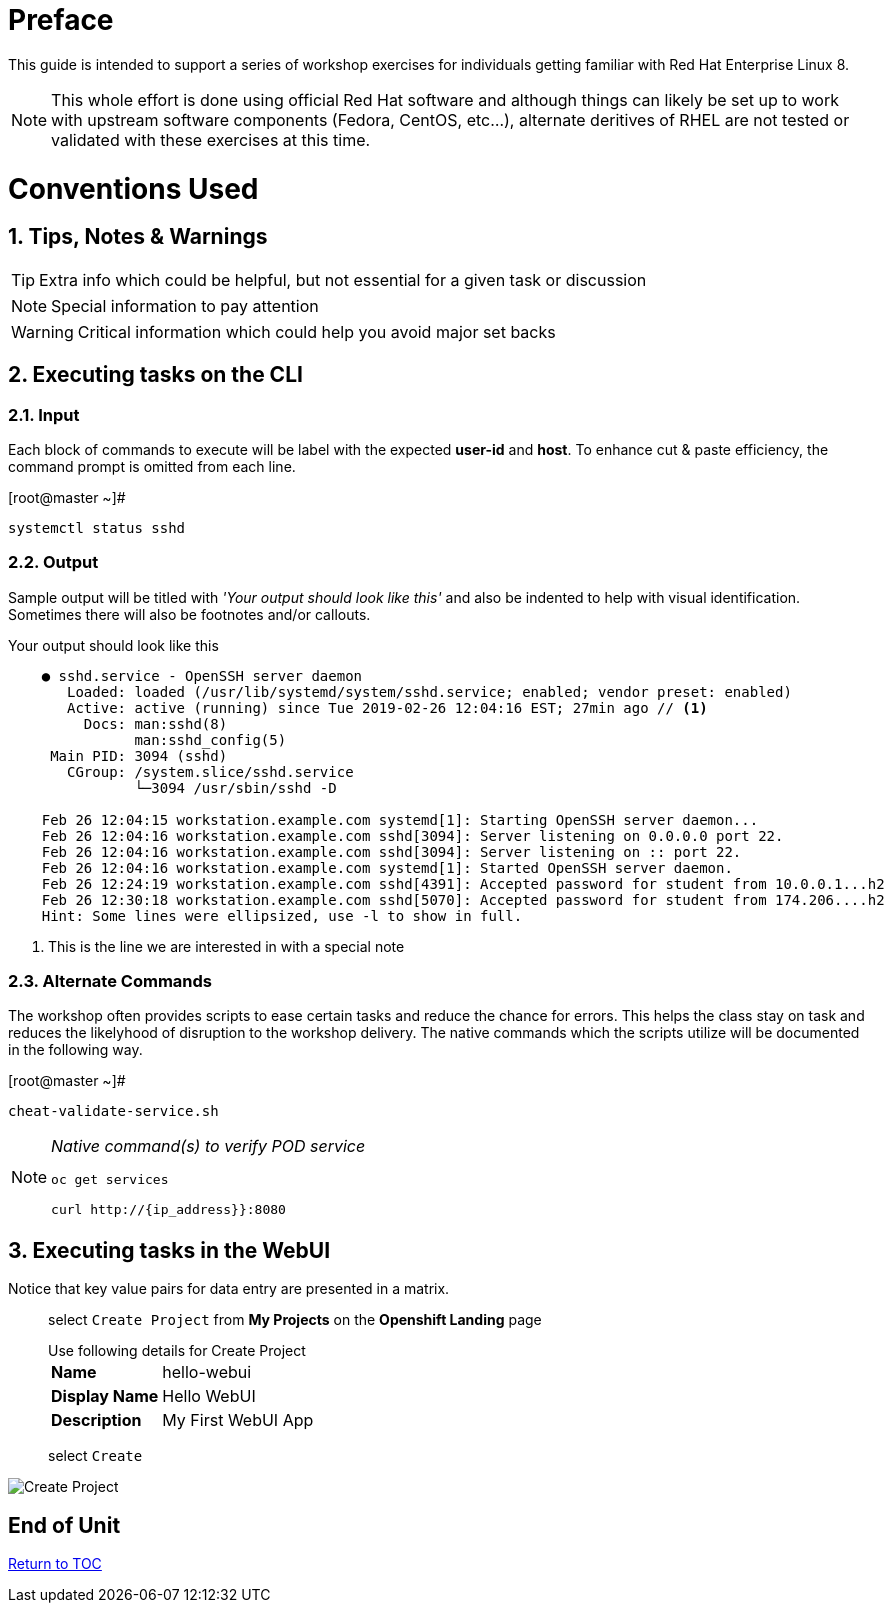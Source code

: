 
:sectnums:
:sectnumlevels: 2
ifdef::env-github[]
:tip-caption: :bulb:
:note-caption: :information_source:
:important-caption: :heavy_exclamation_mark:
:caution-caption: :fire:
:warning-caption: :warning:
endif::[]
:imagesdir: ./_images

[preface]
= Preface

This guide is intended to support a series of workshop exercises for individuals getting familiar with Red Hat Enterprise Linux 8.

NOTE:  This whole effort is done using official Red Hat software and although things can likely be set up to work with upstream software components (Fedora, CentOS, etc...), alternate deritives of RHEL are not tested or validated with these exercises at this time.

= Conventions Used

== Tips, Notes & Warnings

TIP: Extra info which could be helpful, but not essential for a given task or discussion

NOTE: Special information to pay attention

WARNING: Critical information which could help you avoid major set backs

== Executing tasks on the CLI

=== Input

Each block of commands to execute will be label with the expected *user-id* and *host*.  To enhance cut & paste efficiency, the command prompt is omitted from each line.

.[root@master ~]#
----
systemctl status sshd
----

=== Output

Sample output will be titled with _'Your output should look like this'_ and also be indented to help with visual identification.  Sometimes there will also be footnotes and/or callouts.

.Your output should look like this
[source,indent=4]
----
● sshd.service - OpenSSH server daemon
   Loaded: loaded (/usr/lib/systemd/system/sshd.service; enabled; vendor preset: enabled)
   Active: active (running) since Tue 2019-02-26 12:04:16 EST; 27min ago // <1>
     Docs: man:sshd(8)
           man:sshd_config(5)
 Main PID: 3094 (sshd)
   CGroup: /system.slice/sshd.service
           └─3094 /usr/sbin/sshd -D

Feb 26 12:04:15 workstation.example.com systemd[1]: Starting OpenSSH server daemon...
Feb 26 12:04:16 workstation.example.com sshd[3094]: Server listening on 0.0.0.0 port 22.
Feb 26 12:04:16 workstation.example.com sshd[3094]: Server listening on :: port 22.
Feb 26 12:04:16 workstation.example.com systemd[1]: Started OpenSSH server daemon.
Feb 26 12:24:19 workstation.example.com sshd[4391]: Accepted password for student from 10.0.0.1...h2
Feb 26 12:30:18 workstation.example.com sshd[5070]: Accepted password for student from 174.206....h2
Hint: Some lines were ellipsized, use -l to show in full.
----
<1> This is the line we are interested in with a special note

=== Alternate Commands

The workshop often provides scripts to ease certain tasks and reduce the chance for errors.  This helps the class stay on task and reduces the likelyhood of disruption to the workshop delivery.  The native commands which the scripts utilize will be documented in the following way.

.[root@master ~]#
----
cheat-validate-service.sh
----

[NOTE]
====
_Native command(s) to verify POD service_
----
oc get services

curl http://{ip_address}}:8080
----
====

== Executing tasks in the WebUI

Notice that key value pairs for data entry are presented in a matrix.

____
select `Create Project` from *My Projects* on the *Openshift Landing* page

.Use following details for Create Project
[horizontal]
*Name*:: hello-webui
*Display Name*:: Hello WebUI
*Description*:: My First WebUI App

select `Create`
____

====
image::ocp-webui-hello1-project-create.png[Create Project]
====

[discrete]
== End of Unit

link:../RHEL8-Workshop.adoc#toc[Return to TOC]

////
Always end files with a blank line to avoid include problems.
////
